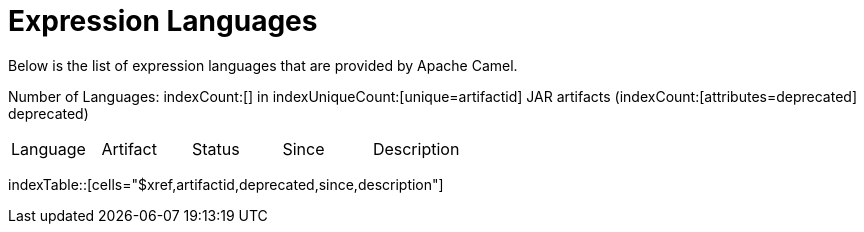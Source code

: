 [list-of-camel-expression-languages]
= Expression Languages

Below is the list of expression languages that are provided by Apache Camel.

Number of Languages: indexCount:[] in indexUniqueCount:[unique=artifactid] JAR artifacts (indexCount:[attributes=deprecated] deprecated)

[{index-table-format}]
|===
| Language | Artifact | Status | Since | Description
|===
indexTable::[cells="$xref,artifactid,deprecated,since,description"]


